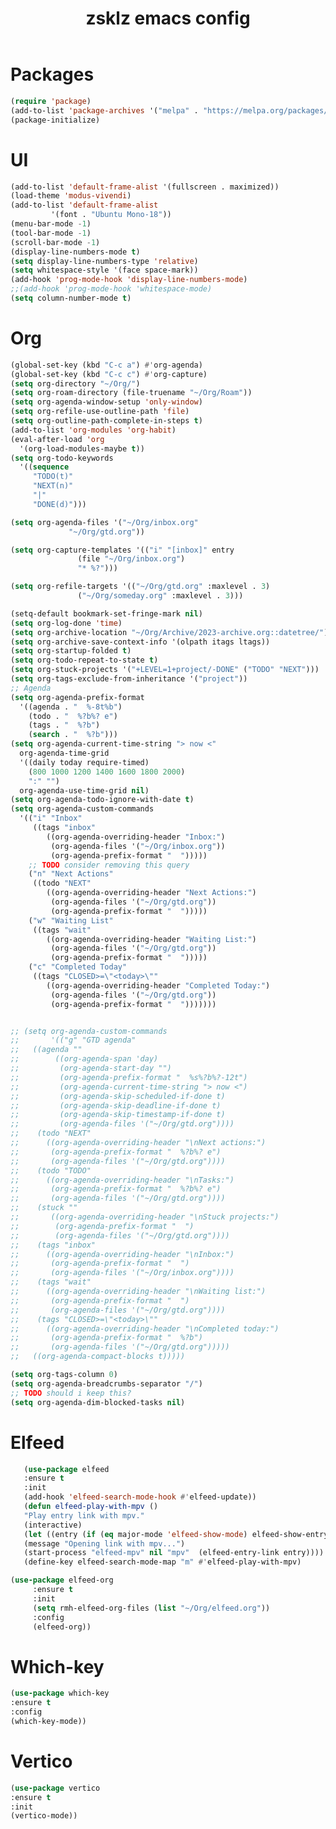 #+TITLE: zsklz emacs config

* Packages
#+begin_src emacs-lisp
(require 'package)
(add-to-list 'package-archives '("melpa" . "https://melpa.org/packages/") t)
(package-initialize)
#+end_src
* UI
#+begin_src emacs-lisp
  (add-to-list 'default-frame-alist '(fullscreen . maximized))
  (load-theme 'modus-vivendi)
  (add-to-list 'default-frame-alist
	       '(font . "Ubuntu Mono-18"))
  (menu-bar-mode -1)
  (tool-bar-mode -1)
  (scroll-bar-mode -1)
  (display-line-numbers-mode t)
  (setq display-line-numbers-type 'relative)
  (setq whitespace-style '(face space-mark))
  (add-hook 'prog-mode-hook 'display-line-numbers-mode)
  ;;(add-hook 'prog-mode-hook 'whitespace-mode)
  (setq column-number-mode t)
#+end_src
* Org
#+begin_src emacs-lisp
    (global-set-key (kbd "C-c a") #'org-agenda)
    (global-set-key (kbd "C-c c") #'org-capture)
    (setq org-directory "~/Org/")
    (setq org-roam-directory (file-truename "~/Org/Roam"))
    (setq org-agenda-window-setup 'only-window)
    (setq org-refile-use-outline-path 'file)
    (setq org-outline-path-complete-in-steps t)
    (add-to-list 'org-modules 'org-habit)
    (eval-after-load 'org
      '(org-load-modules-maybe t))
    (setq org-todo-keywords
	  '((sequence
	     "TODO(t)"
	     "NEXT(n)"
	     "|"
	     "DONE(d)")))

    (setq org-agenda-files '("~/Org/inbox.org"
			     "~/Org/gtd.org"))

    (setq org-capture-templates '(("i" "[inbox]" entry
				   (file "~/Org/inbox.org")
				   "* %?")))

    (setq org-refile-targets '(("~/Org/gtd.org" :maxlevel . 3)
			       ("~/Org/someday.org" :maxlevel . 3)))

    (setq-default bookmark-set-fringe-mark nil)
    (setq org-log-done 'time)
    (setq org-archive-location "~/Org/Archive/2023-archive.org::datetree/")
    (setq org-archive-save-context-info '(olpath itags ltags))
    (setq org-startup-folded t)
    (setq org-todo-repeat-to-state t)
    (setq org-stuck-projects '("+LEVEL=1+project/-DONE" ("TODO" "NEXT")))
    (setq org-tags-exclude-from-inheritance '("project"))
    ;; Agenda
    (setq org-agenda-prefix-format
	  '((agenda . "  %-8t%b")
	    (todo . "  %?b%? e")
	    (tags . "  %?b")
	    (search . "  %?b")))
    (setq org-agenda-current-time-string "> now <"
	  org-agenda-time-grid
	  '((daily today require-timed)
	    (800 1000 1200 1400 1600 1800 2000)
	    ":" "")
	  org-agenda-use-time-grid nil)
    (setq org-agenda-todo-ignore-with-date t)
    (setq org-agenda-custom-commands
	  '(("i" "Inbox"
	     ((tags "inbox"
		    ((org-agenda-overriding-header "Inbox:")
		     (org-agenda-files '("~/Org/inbox.org"))
		     (org-agenda-prefix-format "  ")))))
	    ;; TODO consider removing this query
	    ("n" "Next Actions"
	     ((todo "NEXT"
		    ((org-agenda-overriding-header "Next Actions:")
		     (org-agenda-files '("~/Org/gtd.org"))
		     (org-agenda-prefix-format "  ")))))
	    ("w" "Waiting List"
	     ((tags "wait"
		    ((org-agenda-overriding-header "Waiting List:")
		     (org-agenda-files '("~/Org/gtd.org"))
		     (org-agenda-prefix-format "  ")))))
	    ("c" "Completed Today"
	     ((tags "CLOSED>=\"<today>\""
		    ((org-agenda-overriding-header "Completed Today:")
		     (org-agenda-files '("~/Org/gtd.org"))
		     (org-agenda-prefix-format "  ")))))))


    ;; (setq org-agenda-custom-commands
    ;;       '(("g" "GTD agenda"
    ;; 	 ((agenda ""
    ;; 		  ((org-agenda-span 'day)
    ;; 		   (org-agenda-start-day "")
    ;; 		   (org-agenda-prefix-format "  %s%?b%?-12t")
    ;; 		   (org-agenda-current-time-string "> now <")
    ;; 		   (org-agenda-skip-scheduled-if-done t)
    ;; 		   (org-agenda-skip-deadline-if-done t)
    ;; 		   (org-agenda-skip-timestamp-if-done t)
    ;; 		   (org-agenda-files '("~/Org/gtd.org"))))
    ;; 	  (todo "NEXT"
    ;; 		((org-agenda-overriding-header "\nNext actions:")
    ;; 		 (org-agenda-prefix-format "  %?b%? e")
    ;; 		 (org-agenda-files '("~/Org/gtd.org"))))
    ;; 	  (todo "TODO"
    ;; 		((org-agenda-overriding-header "\nTasks:")
    ;; 		 (org-agenda-prefix-format "  %?b%? e")
    ;; 		 (org-agenda-files '("~/Org/gtd.org"))))
    ;; 	  (stuck ""
    ;; 		 ((org-agenda-overriding-header "\nStuck projects:")
    ;; 		  (org-agenda-prefix-format "  ")
    ;; 		  (org-agenda-files '("~/Org/gtd.org"))))
    ;; 	  (tags "inbox"
    ;; 		((org-agenda-overriding-header "\nInbox:")
    ;; 		 (org-agenda-prefix-format "  ")
    ;; 		 (org-agenda-files '("~/Org/inbox.org"))))
    ;; 	  (tags "wait"
    ;; 		((org-agenda-overriding-header "\nWaiting list:")
    ;; 		 (org-agenda-prefix-format "  ")
    ;; 		 (org-agenda-files '("~/Org/gtd.org"))))
    ;; 	  (tags "CLOSED>=\"<today>\""
    ;; 		((org-agenda-overriding-header "\nCompleted today:")
    ;; 		 (org-agenda-prefix-format "  %?b")
    ;; 		 (org-agenda-files '("~/Org/gtd.org")))))
    ;; 	 ((org-agenda-compact-blocks t)))))

    (setq org-tags-column 0)
    (setq org-agenda-breadcrumbs-separator "/")
    ;; TODO should i keep this?
    (setq org-agenda-dim-blocked-tasks nil)

#+end_src
* Elfeed
#+begin_src emacs-lisp
     (use-package elfeed
     :ensure t
     :init
     (add-hook 'elfeed-search-mode-hook #'elfeed-update))
     (defun elfeed-play-with-mpv ()
     "Play entry link with mpv."
     (interactive)
     (let ((entry (if (eq major-mode 'elfeed-show-mode) elfeed-show-entry (elfeed-search-selected :single))))
     (message "Opening link with mpv...")
     (start-process "elfeed-mpv" nil "mpv"  (elfeed-entry-link entry))))
     (define-key elfeed-search-mode-map "m" #'elfeed-play-with-mpv)

  (use-package elfeed-org
       :ensure t
       :init
       (setq rmh-elfeed-org-files (list "~/Org/elfeed.org"))
       :config
       (elfeed-org))
#+end_src
* Which-key
#+begin_src emacs-lisp
      (use-package which-key
      :ensure t
      :config
      (which-key-mode))
#+end_src
* Vertico
#+begin_src emacs-lisp
  (use-package vertico
  :ensure t
  :init
  (vertico-mode))
#+end_src
